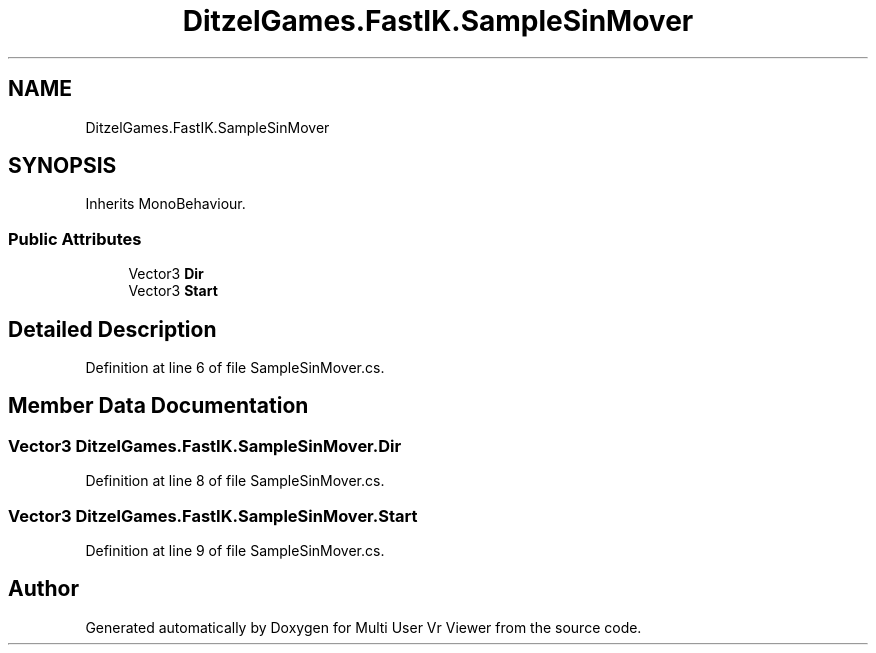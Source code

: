 .TH "DitzelGames.FastIK.SampleSinMover" 3 "Sat Jul 20 2019" "Version https://github.com/Saurabhbagh/Multi-User-VR-Viewer--10th-July/" "Multi User Vr Viewer" \" -*- nroff -*-
.ad l
.nh
.SH NAME
DitzelGames.FastIK.SampleSinMover
.SH SYNOPSIS
.br
.PP
.PP
Inherits MonoBehaviour\&.
.SS "Public Attributes"

.in +1c
.ti -1c
.RI "Vector3 \fBDir\fP"
.br
.ti -1c
.RI "Vector3 \fBStart\fP"
.br
.in -1c
.SH "Detailed Description"
.PP 
Definition at line 6 of file SampleSinMover\&.cs\&.
.SH "Member Data Documentation"
.PP 
.SS "Vector3 DitzelGames\&.FastIK\&.SampleSinMover\&.Dir"

.PP
Definition at line 8 of file SampleSinMover\&.cs\&.
.SS "Vector3 DitzelGames\&.FastIK\&.SampleSinMover\&.Start"

.PP
Definition at line 9 of file SampleSinMover\&.cs\&.

.SH "Author"
.PP 
Generated automatically by Doxygen for Multi User Vr Viewer from the source code\&.
